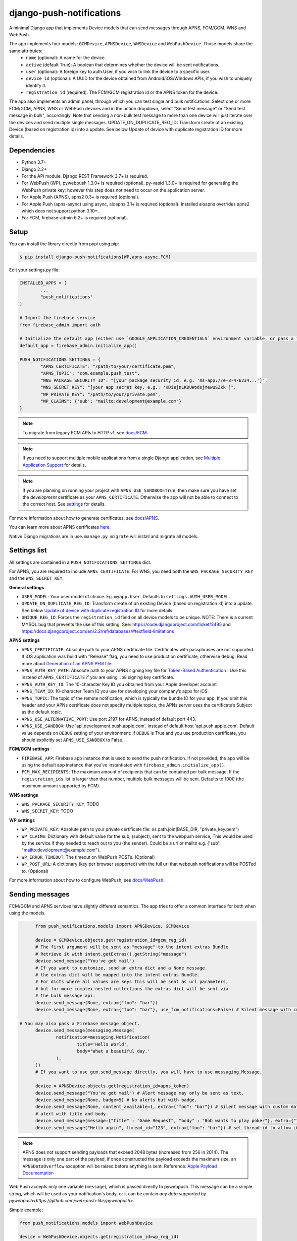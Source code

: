 django-push-notifications
=========================

.. image:: https://jazzband.co/static/img/badge.svg
   :target: https://jazzband.co/
   :alt: Jazzband

.. image:: https://github.com/jazzband/django-push-notifications/workflows/Test/badge.svg
   :target: https://github.com/jazzband/django-push-notifications/actions
   :alt: GitHub Actions

.. image:: https://codecov.io/gh/jazzband/django-push-notifications/branch/master/graph/badge.svg?token=PcC594rhI4
   :target: https://codecov.io/gh/jazzband/django-push-notifications
   :alt: Code coverage

A minimal Django app that implements Device models that can send messages through APNS, FCM/GCM, WNS and WebPush.

The app implements four models: ``GCMDevice``, ``APNSDevice``, ``WNSDevice`` and ``WebPushDevice``. Those models share the same attributes:
 - ``name`` (optional): A name for the device.
 - ``active`` (default True): A boolean that determines whether the device will be sent notifications.
 - ``user`` (optional): A foreign key to auth.User, if you wish to link the device to a specific user.
 - ``device_id`` (optional): A UUID for the device obtained from Android/iOS/Windows APIs, if you wish to uniquely identify it.
 - ``registration_id`` (required): The FCM/GCM registration id or the APNS token for the device.


The app also implements an admin panel, through which you can test single and bulk notifications. Select one or more
FCM/GCM, APNS, WNS or WebPush devices and in the action dropdown, select "Send test message" or "Send test message in bulk", accordingly.
Note that sending a non-bulk test message to more than one device will just iterate over the devices and send multiple
single messages.
UPDATE_ON_DUPLICATE_REG_ID: Transform create of an existing Device (based on registration id) into a update. See below Update of device with duplicate registration ID for more details.

Dependencies
------------
- Python 3.7+
- Django 2.2+
- For the API module, Django REST Framework 3.7+ is required.
- For WebPush (WP), pywebpush 1.3.0+ is required (optional). py-vapid 1.3.0+ is required for generating the WebPush private key; however this
  step does not need to occur on the application server.
- For Apple Push (APNS), apns2 0.3+ is required (optional).
- For Apple Push (apns-async) using async, aioapns 3.1+ is required (optional). Installed aioapns overrides apns2 which does not support python 3.10+.
- For FCM, firebase-admin 6.2+ is required (optional).

Setup
-----
You can install the library directly from pypi using pip:

.. code-block:: shell

	$ pip install django-push-notifications[WP,apns-async,FCM]


Edit your settings.py file:

.. code-block:: python

	INSTALLED_APPS = (
		...
		"push_notifications"
	)

	# Import the firebase service
	from firebase_admin import auth

	# Initialize the default app (either use `GOOGLE_APPLICATION_CREDENTIALS` environment variable, or pass a firebase_admin.credentials.Certificate instance)
	default_app = firebase_admin.initialize_app()

	PUSH_NOTIFICATIONS_SETTINGS = {
		"APNS_CERTIFICATE": "/path/to/your/certificate.pem",
		"APNS_TOPIC": "com.example.push_test",
		"WNS_PACKAGE_SECURITY_ID": "[your package security id, e.g: 'ms-app://e-3-4-6234...']",
		"WNS_SECRET_KEY": "[your app secret key, e.g.: 'KDiejnLKDUWodsjmewuSZkk']",
		"WP_PRIVATE_KEY": "/path/to/your/private.pem",
		"WP_CLAIMS": {'sub': "mailto:development@example.com"}
	}

.. note::
	To migrate from legacy FCM APIs to HTTP v1, see `docs/FCM <https://github.com/jazzband/django-push-notifications/blob/master/docs/FCM.rst>`_.

.. note::
	If you need to support multiple mobile applications from a single Django application, see `Multiple Application Support <https://github.com/jazzband/django-push-notifications/wiki/Multiple-Application-Support>`_ for details.

.. note::
	If you are planning on running your project with ``APNS_USE_SANDBOX=True``, then make sure you have set the
	*development* certificate as your ``APNS_CERTIFICATE``. Otherwise the app will not be able to connect to the correct host. See settings_ for details.


For more information about how to generate certificates, see `docs/APNS <https://github.com/jazzband/django-push-notifications/blob/master/docs/APNS.rst>`_.

You can learn more about APNS certificates `here <https://developer.apple.com/library/archive/documentation/NetworkingInternet/Conceptual/RemoteNotificationsPG/APNSOverview.html>`_.

Native Django migrations are in use. ``manage.py migrate`` will install and migrate all models.

.. _settings:

Settings list
-------------
All settings are contained in a ``PUSH_NOTIFICATIONS_SETTINGS`` dict.

For APNS, you are required to include ``APNS_CERTIFICATE``.
For WNS, you need both the ``WNS_PACKAGE_SECURITY_KEY`` and the ``WNS_SECRET_KEY``.

**General settings**

- ``USER_MODEL``: Your user model of choice. Eg. ``myapp.User``. Defaults to ``settings.AUTH_USER_MODEL``.
- ``UPDATE_ON_DUPLICATE_REG_ID``: Transform create of an existing Device (based on registration id) into a update. See below `Update of device with duplicate registration ID`_ for more details.
- ``UNIQUE_REG_ID``: Forces the ``registration_id`` field on all device models to be unique. NOTE: There is a current MYSQL bug that prevents the use of this setting. See: https://code.djangoproject.com/ticket/2495 and https://docs.djangoproject.com/en/2.2/ref/databases/#textfield-limitations

**APNS settings**

- ``APNS_CERTIFICATE``: Absolute path to your APNS certificate file. Certificates with passphrases are not supported. If iOS application was build with "Release" flag, you need to use production certificate, otherwise debug. Read more about `Generation of an APNS PEM file <https://github.com/jazzband/django-push-notifications/blob/master/docs/APNS.rst>`_.
- ``APNS_AUTH_KEY_PATH``: Absolute path to your APNS signing key file for `Token-Based Authentication <https://developer.apple.com/documentation/usernotifications/setting_up_a_remote_notification_server/establishing_a_token-based_connection_to_apns>`_ . Use this instead of ``APNS_CERTIFICATE`` if you are using ``.p8`` signing key certificate.
- ``APNS_AUTH_KEY_ID``: The 10-character Key ID you obtained from your Apple developer account
- ``APNS_TEAM_ID``: 10-character Team ID you use for developing your company’s apps for iOS.
- ``APNS_TOPIC``: The topic of the remote notification, which is typically the bundle ID for your app. If you omit this header and your APNs certificate does not specify multiple topics, the APNs server uses the certificate’s Subject as the default topic.
- ``APNS_USE_ALTERNATIVE_PORT``: Use port 2197 for APNS, instead of default port 443.
- ``APNS_USE_SANDBOX``: Use 'api.development.push.apple.com', instead of default host 'api.push.apple.com'. Default value depends on ``DEBUG`` setting of your environment: if ``DEBUG`` is True and you use production certificate, you should explicitly set ``APNS_USE_SANDBOX`` to False.

**FCM/GCM settings**

- ``FIREBASE_APP``: Firebase app instance that is used to send the push notification. If not provided, the app will be using the default app instance that you've instantiated with ``firebase_admin.initialize_app()``.
- ``FCM_MAX_RECIPIENTS``: The maximum amount of recipients that can be contained per bulk message. If the ``registration_ids`` list is larger than that number, multiple bulk messages will be sent. Defaults to 1000 (the maximum amount supported by FCM).

**WNS settings**

- ``WNS_PACKAGE_SECURITY_KEY``: TODO
- ``WNS_SECRET_KEY``: TODO

**WP settings**

- ``WP_PRIVATE_KEY``: Absolute path to your private certificate file: os.path.join(BASE_DIR, "private_key.pem")
- ``WP_CLAIMS``: Dictionary with default value for the sub, (subject), sent to the webpush service, This would be used by the service if they needed to reach out to you (the sender). Could be a url or mailto e.g. {'sub': "mailto:development@example.com"}.
- ``WP_ERROR_TIMEOUT``: The timeout on WebPush POSTs. (Optional)
- ``WP_POST_URL``: A dictionary (key per browser supported) with the full url that webpush notifications will be POSTed to. (Optional)

For more information about how to configure WebPush, see `docs/WebPush <https://github.com/jazzband/django-push-notifications/blob/master/docs/WebPush.rst>`_.


Sending messages
----------------
FCM/GCM and APNS services have slightly different semantics. The app tries to offer a common interface for both when using the models.

.. code-block:: python

	from push_notifications.models import APNSDevice, GCMDevice

	device = GCMDevice.objects.get(registration_id=gcm_reg_id)
	# The first argument will be sent as "message" to the intent extras Bundle
	# Retrieve it with intent.getExtras().getString("message")
	device.send_message("You've got mail")
	# If you want to customize, send an extra dict and a None message.
	# the extras dict will be mapped into the intent extras Bundle.
	# For dicts where all values are keys this will be sent as url parameters,
	# but for more complex nested collections the extras dict will be sent via
	# the bulk message api.
	device.send_message(None, extra={"foo": "bar"})
	device.send_message(None, extra={"foo": "bar"}, use_fcm_notifications=False) # Silent message with custom data.

  # You may also pass a Firebase message object.
	device.send_message(messaging.Message(
		notification=messaging.Notification(
			title='Hello World',
			body='What a beautiful day.'
		),
	))
	# If you want to use gcm.send_message directly, you will have to use messaging.Message.

	device = APNSDevice.objects.get(registration_id=apns_token)
	device.send_message("You've got mail") # Alert message may only be sent as text.
	device.send_message(None, badge=5) # No alerts but with badge.
	device.send_message(None, content_available=1, extra={"foo": "bar"}) # Silent message with custom data.
	# alert with title and body.
	device.send_message(message={"title" : "Game Request", "body" : "Bob wants to play poker"}, extra={"foo": "bar"})
	device.send_message("Hello again", thread_id="123", extra={"foo": "bar"}) # set thread-id to allow iOS to merge notifications

.. note::
	APNS does not support sending payloads that exceed 2048 bytes (increased from 256 in 2014).
	The message is only one part of the payload, if
	once constructed the payload exceeds the maximum size, an ``APNSDataOverflow`` exception will be raised before anything is sent.
	Reference: `Apple Payload Documentation <https://developer.apple.com/library/content/documentation/NetworkingInternet/Conceptual/RemoteNotificationsPG/CreatingtheNotificationPayload.html#//apple_ref/doc/uid/TP40008194-CH10-SW1>`_

Web Push accepts only one variable (``message``), which is passed directly to pywebpush. This message can be a simple string, which will be used as your notification's body, or it can be contain `any data supported by pywebpush<https://github.com/web-push-libs/pywebpush>`.

Simple example:

.. code-block:: python

	from push_notifications.models import WebPushDevice

	device = WebPushDevice.objects.get(registration_id=wp_reg_id)

	device.send_message("You've got mail")

.. note::
	To customize the notification title using this method, edit the ``"TITLE DEFAULT"`` string in your ``navigatorPush.service.js`` file.

JSON example:

.. code-block:: python

	import json
	from push_notifications.models import WebPushDevice

	device = WebPushDevice.objects.get(registration_id=wp_reg_id)

	title = "Message Received"
	message = "You've got mail"
	data = json.dumps({"title": title, "message": message})

	device.send_message(data)


Web Push accepts only one variable (``message``), which is passed directly to pywebpush. This message can be a simple string, which will be used as your notification's body, or it can be contain `any data supported by pywebpush<https://github.com/web-push-libs/pywebpush>`.

Simple example:

.. code-block:: python

	from push_notifications.models import WebPushDevice

	device = WebPushDevice.objects.get(registration_id=wp_reg_id)

	device.send_message("You've got mail")

.. note::
	To customize the notification title using this method, edit the ``"TITLE DEFAULT"`` string in your ``navigatorPush.service.js`` file.

JSON example:

.. code-block:: python

	import json
	from push_notifications.models import WebPushDevice

	device = WebPushDevice.objects.get(registration_id=wp_reg_id)

	title = "Message Received"
	message = "You've got mail"
	data = json.dumps({"title": title, "message": message})

	device.send_message(data)


Sending messages in bulk
------------------------
.. code-block:: python

	from push_notifications.models import APNSDevice, GCMDevice

	devices = GCMDevice.objects.filter(user__first_name="James")
	devices.send_message("Happy name day!")

Sending messages in bulk makes use of the bulk mechanics offered by GCM and APNS. It is almost always preferable to send
bulk notifications instead of single ones.

It's also possible to pass badge parameter as a function which accepts token parameter in order to set different badge
value per user. Assuming User model has a method get_badge returning badge count for a user:

.. code-block:: python

	devices.send_message(
		"Happy name day!",
		badge=lambda token: APNSDevice.objects.get(registration_id=token).user.get_badge()
	)

Firebase
----------------------------------

``django-push-notifications`` supports Firebase Cloud Messaging v1.

When using FCM, ``django-push-notifications`` will automatically use the `notification and data messages format <https://firebase.google.com/docs/cloud-messaging/concept-options#notifications_and_data_messages>`_ to be conveniently handled by Firebase devices. You may want to check the payload to see if it matches your needs, and review your notification statuses in `FCM Diagnostic console <https://support.google.com/googleplay/android-developer/answer/2663268?hl=en>`_.

.. code-block:: python

	# Create a FCM device
	fcm_device = GCMDevice.objects.create(registration_id="token", user=the_user)

	# Send a notification message
	fcm_device.send_message("This is a message")

	# Send a notification message with additional payload
	fcm_device.send_message("This is a enriched message", extra={"title": "Notification title", "icon": "icon_ressource"})

	# Send a notification message with additionnal payload (alternative syntax)
	fcm_device.send_message("This is a enriched message", title="Notification title", badge=6)

	# Send a notification message with extra data
	fcm_device.send_message("This is a message with data", extra={"other": "content", "misc": "data"})

	# Send a notification message with options
	fcm_device.send_message("This is a message", time_to_live=3600)

	# Send a data message only
	fcm_device.send_message(None, extra={"other": "content", "misc": "data"})



Behind the scenes, a `Firebase Message <https://firebase.google.com/docs/reference/admin/dotnet/class/firebase-admin/messaging/message>`_ will be created.
You can also create this yourself and pass it to the ``send_message`` method instead.


Sending FCM/GCM messages to topic members
-----------------------------------------
FCM/GCM topic messaging allows your app server to send a message to multiple devices that have opted in to a particular topic. Based on the publish/subscribe model, topic messaging supports unlimited subscriptions per app. Developers can choose any topic name that matches the regular expression, "/topics/[a-zA-Z0-9-_.~%]+".
Note: gcm_send_bulk_message must be used when sending messages to topic subscribers, and setting the first param to any value other than None will result in a 400 Http error.

.. code-block:: python

	from push_notifications.gcm import send_message, dict_to_fcm_message

	# Create message object from dictonary. You can also directly create a messaging.Message object.
	message = dict_to_fcm_message({"body": "Hello members of my_topic!"})
	# First param is "None" because no Registration_id is needed, the message will be sent to all devices subscribed to the topic.
	send_message(None, message, to="/topics/my_topic")

Reference: `FCM Documentation <https://firebase.google.com/docs/cloud-messaging/android/topic-messaging>`_

Exceptions
----------

- ``NotificationError(Exception)``: Base exception for all notification-related errors.
- ``apns.APNSError(NotificationError)``: Something went wrong upon sending APNS notifications.
- ``apns.APNSDataOverflow(APNSError)``: The APNS payload exceeds its maximum size and cannot be sent.

Django REST Framework (DRF) support
-----------------------------------

ViewSets are available for both APNS and GCM devices in two permission flavors:

- ``APNSDeviceViewSet`` and ``GCMDeviceViewSet``

	- Permissions as specified in settings (``AllowAny`` by default, which is not recommended)
	- A device may be registered without associating it with a user

- ``APNSDeviceAuthorizedViewSet`` and ``GCMDeviceAuthorizedViewSet``

	- Permissions are ``IsAuthenticated`` and custom permission ``IsOwner``, which will only allow the ``request.user`` to get and update devices that belong to that user
	- Requires a user to be authenticated, so all devices will be associated with a user

When creating an ``APNSDevice``, the ``registration_id`` is validated to be a 64-character or 200-character hexadecimal string. Since 2016, device tokens are to be increased from 32 bytes to 100 bytes.

Routes can be added one of two ways:

- Routers_ (include all views)

.. _Routers: http://www.django-rest-framework.org/tutorial/6-viewsets-and-routers#using-routers

::

	from push_notifications.api.rest_framework import APNSDeviceAuthorizedViewSet, GCMDeviceAuthorizedViewSet
	from rest_framework.routers import DefaultRouter

	router = DefaultRouter()
	router.register(r'device/apns', APNSDeviceAuthorizedViewSet)
	router.register(r'device/gcm', GCMDeviceAuthorizedViewSet)

	urlpatterns = patterns('',
		# URLs will show up at <api_root>/device/apns
		url(r'^', include(router.urls)),
		# ...
	)

- Using as_view_ (specify which views to include)

.. _as_view: http://www.django-rest-framework.org/tutorial/6-viewsets-and-routers#binding-viewsets-to-urls-explicitly

::

	from push_notifications.api.rest_framework import APNSDeviceAuthorizedViewSet

	urlpatterns = patterns('',
		# Only allow creation of devices by authenticated users
		url(r'^device/apns/?$', APNSDeviceAuthorizedViewSet.as_view({'post': 'create'}), name='create_apns_device'),
		# ...
	)

Update of device with duplicate registration ID
-----------------------------------------------

The DRF viewset enforces the uniqueness of the registration ID. In some use cases it
may cause issues: If an already registered mobile device application changes its user and attempts to re-register, it will
fail to register because the registration ID already exists.

When option ``UPDATE_ON_DUPLICATE_REG_ID`` is set to True, then any creation of
device with an already existing registration ID will be transformed into an update.

The ``UPDATE_ON_DUPLICATE_REG_ID`` only works with DRF.


.. [1] Any devices which are not selected, but are not receiving notifications will not be deactivated on a subsequent call to "prune devices" unless another attempt to send a message to the device fails after the call to the feedback service.
